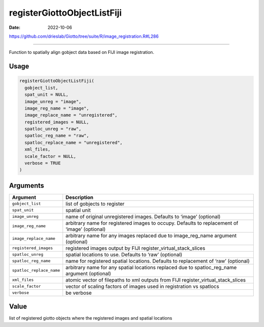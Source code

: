 ============================
registerGiottoObjectListFiji
============================

:Date: 2022-10-06

https://github.com/drieslab/Giotto/tree/suite/R/image_registration.R#L286

===========

Function to spatially align gobject data based on FIJI image
registration.

Usage
=====

.. code:: r

   registerGiottoObjectListFiji(
     gobject_list,
     spat_unit = NULL,
     image_unreg = "image",
     image_reg_name = "image",
     image_replace_name = "unregistered",
     registered_images = NULL,
     spatloc_unreg = "raw",
     spatloc_reg_name = "raw",
     spatloc_replace_name = "unregistered",
     xml_files,
     scale_factor = NULL,
     verbose = TRUE
   )

Arguments
=========

+-------------------------------+--------------------------------------+
| Argument                      | Description                          |
+===============================+======================================+
| ``gobject_list``              | list of gobjects to register         |
+-------------------------------+--------------------------------------+
| ``spat_unit``                 | spatial unit                         |
+-------------------------------+--------------------------------------+
| ``image_unreg``               | name of original unregistered        |
|                               | images. Defaults to ‘image’          |
|                               | (optional)                           |
+-------------------------------+--------------------------------------+
| ``image_reg_name``            | arbitrary name for registered images |
|                               | to occupy. Defaults to replacement   |
|                               | of ‘image’ (optional)                |
+-------------------------------+--------------------------------------+
| ``image_replace_name``        | arbitrary name for any images        |
|                               | replaced due to image_reg_name       |
|                               | argument (optional)                  |
+-------------------------------+--------------------------------------+
| ``registered_images``         | registered images output by FIJI     |
|                               | register_virtual_stack_slices        |
+-------------------------------+--------------------------------------+
| ``spatloc_unreg``             | spatial locations to use. Defaults   |
|                               | to ‘raw’ (optional)                  |
+-------------------------------+--------------------------------------+
| ``spatloc_reg_name``          | name for registered spatial          |
|                               | locations. Defaults to replacement   |
|                               | of ‘raw’ (optional)                  |
+-------------------------------+--------------------------------------+
| ``spatloc_replace_name``      | arbitrary name for any spatial       |
|                               | locations replaced due to            |
|                               | spatloc_reg_name argument (optional) |
+-------------------------------+--------------------------------------+
| ``xml_files``                 | atomic vector of filepaths to xml    |
|                               | outputs from FIJI                    |
|                               | register_virtual_stack_slices        |
+-------------------------------+--------------------------------------+
| ``scale_factor``              | vector of scaling factors of images  |
|                               | used in registration vs spatlocs     |
+-------------------------------+--------------------------------------+
| ``verbose``                   | be verbose                           |
+-------------------------------+--------------------------------------+

Value
=====

list of registered giotto objects where the registered images and
spatial locations
